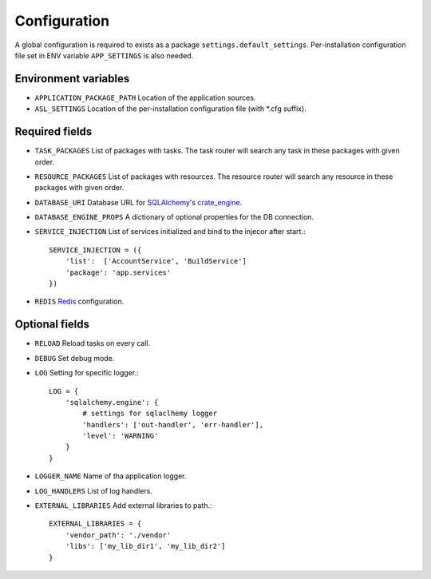 Configuration
=============

A global configuration is required to exists as a package
``settings.default_settings``. Per-installation configuration file set in ENV
variable ``APP_SETTINGS`` is also needed.

Environment variables
---------------------

* ``APPLICATION_PACKAGE_PATH``
  Location of the application sources.

* ``ASL_SETTINGS``
  Location of the per-installation configuration file (with \*.cfg suffix).

Required fields
---------------

* ``TASK_PACKAGES``
  List of packages with tasks. The task router will search any task in these
  packages with given order.

* ``RESOURCE_PACKAGES``
  List of packages with resources. The resource router will search any resource
  in these packages with given order.

* ``DATABASE_URI``
  Database URL for `SQLAlchemy <http://sqlalchemy.org>`_'s
  `crate_engine <http://docs.sqlalchemy.org/en/latest/core/engines.html#sqlalchemy.create_engine>`_.

* ``DATABASE_ENGINE_PROPS``
  A dictionary of optional properties for the DB connection.

* ``SERVICE_INJECTION``
  List of services initialized and bind to the injecor after start.::

      SERVICE_INJECTION = ({
          'list':  ['AccountService', 'BuildService']
          'package': 'app.services'
      })

* ``REDIS``
  `Redis <https://redis-py.readthedocs.io/en/latest/#redis.Redis>`_ configuration.

Optional fields
---------------

* ``RELOAD``
  Reload tasks on every call.

* ``DEBUG``
  Set debug mode.

* ``LOG``
  Setting for specific logger.::

      LOG = {
          'sqlalchemy.engine': {
              # settings for sqlaclhemy logger
              'handlers': ['out-handler', 'err-handler'],
              'level': 'WARNING'
          }
      }

* ``LOGGER_NAME``
  Name of tha application logger.

* ``LOG_HANDLERS``
  List of log handlers. 

* ``EXTERNAL_LIBRARIES``
  Add external libraries to path.::

      EXTERNAL_LIBRARIES = {
          'vendor_path': './vendor'
          'libs': ['my_lib_dir1', 'my_lib_dir2']
      }

